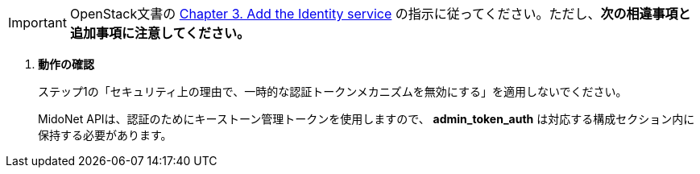 [IMPORTANT]
OpenStack文書の
http://docs.openstack.org/kilo/install-guide/install/yum/content/ch_keystone.html[Chapter 3. Add the Identity service]
の指示に従ってください。ただし、*次の相違事項と追加事項に注意してください。*

. *動作の確認*
+
====
ステップ1の「セキュリティ上の理由で、一時的な認証トークンメカニズムを無効にする」を適用しないでください。   

MidoNet APIは、認証のためにキーストーン管理トークンを使用しますので、
 *admin_token_auth* は対応する構成セクション内に保持する必要があります。
====
